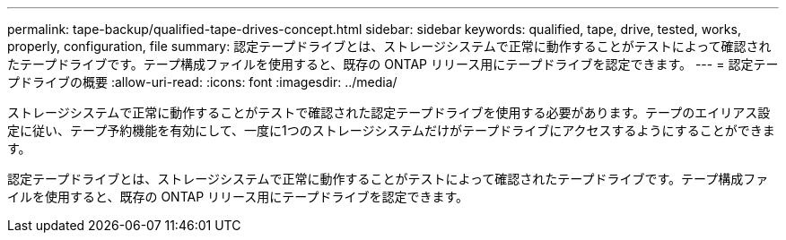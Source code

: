 ---
permalink: tape-backup/qualified-tape-drives-concept.html 
sidebar: sidebar 
keywords: qualified, tape, drive, tested, works, properly, configuration, file 
summary: 認定テープドライブとは、ストレージシステムで正常に動作することがテストによって確認されたテープドライブです。テープ構成ファイルを使用すると、既存の ONTAP リリース用にテープドライブを認定できます。 
---
= 認定テープドライブの概要
:allow-uri-read: 
:icons: font
:imagesdir: ../media/


[role="lead"]
ストレージシステムで正常に動作することがテストで確認された認定テープドライブを使用する必要があります。テープのエイリアス設定に従い、テープ予約機能を有効にして、一度に1つのストレージシステムだけがテープドライブにアクセスするようにすることができます。

認定テープドライブとは、ストレージシステムで正常に動作することがテストによって確認されたテープドライブです。テープ構成ファイルを使用すると、既存の ONTAP リリース用にテープドライブを認定できます。
